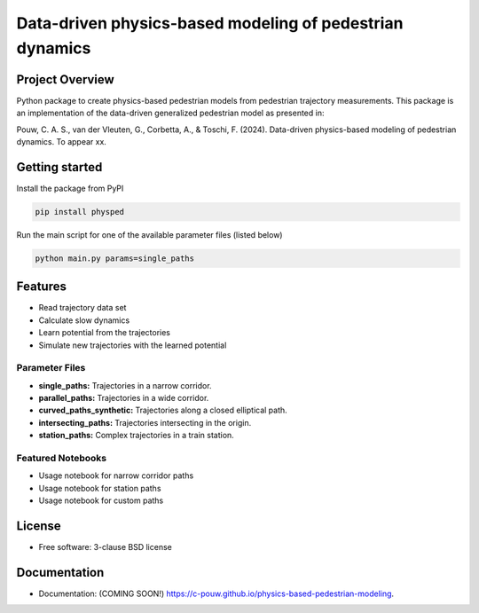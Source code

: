 =========================================================
Data-driven physics-based modeling of pedestrian dynamics
=========================================================
.. image:: https://img.shields.io/pypi/v/physics-based-pedestrian-modeling.svg
   :target: https://pypi.python.org/pypi/physics-based-pedestrian-modeling
.. image:: https://github.com/c-pouw/physics-based-pedestrian-modeling/actions/workflows/testing.yml/badge.svg
   :target: https://github.com/c-pouw/physics-based-pedestrian-modeling/actions/workflows/testing.yml
.. image:: https://img.shields.io/badge/build-passing-brightgreen?logo=github
   :alt: Static Badge
Project Overview
-----------------------------------------------------------------------

Python package to create physics-based pedestrian models from pedestrian trajectory measurements. This package is an implementation of the data-driven generalized pedestrian model as presented in:

Pouw, C. A. S., van der Vleuten, G., Corbetta, A., & Toschi, F. (2024). Data-driven physics-based modeling of pedestrian dynamics. To appear xx.


Getting started
-----------------------------------------------------------------------

Install the package from PyPI

.. code-block:: bash

   pip install physped

Run the main script for one of the available parameter files (listed below)

.. code-block:: bash

   python main.py params=single_paths

Features
-----------------------------------------------------------------------
- Read trajectory data set
- Calculate slow dynamics
- Learn potential from the trajectories
- Simulate new trajectories with the learned potential

Parameter Files
^^^^^^^^^^^^^^^^^^^^^^^^^^^^^^^^^^^^^^^^^^^^^^^^^^^^^^^^^^^^^^^^^^^^^^^
- **single_paths:** Trajectories in a narrow corridor.
- **parallel_paths:** Trajectories in a wide corridor.
- **curved_paths_synthetic:** Trajectories along a closed elliptical path.
- **intersecting_paths:** Trajectories intersecting in the origin.
- **station_paths:** Complex trajectories in a train station.

Featured Notebooks
^^^^^^^^^^^^^^^^^^^^^^^^^^^^^^^^^^^^^^^^^^^^^^^^^^^^^^^^^^^^^^^^^^^^^^^
- Usage notebook for narrow corridor paths
- Usage notebook for station paths
- Usage notebook for custom paths

License
-----------------------------------------------------------------------
* Free software: 3-clause BSD license


Documentation
-----------------------------------------------------------------------
* Documentation: (COMING SOON!) https://c-pouw.github.io/physics-based-pedestrian-modeling.
